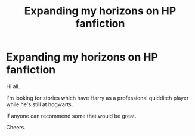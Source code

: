 #+TITLE: Expanding my horizons on HP fanfiction

* Expanding my horizons on HP fanfiction
:PROPERTIES:
:Author: avidnarutofan
:Score: 5
:DateUnix: 1566477875.0
:DateShort: 2019-Aug-22
:FlairText: Recommendation
:END:
Hi all.

I'm looking for stories which have Harry as a professional quidditch player while he's still at hogwarts.

If anyone can recommend some that would be great.

Cheers.

